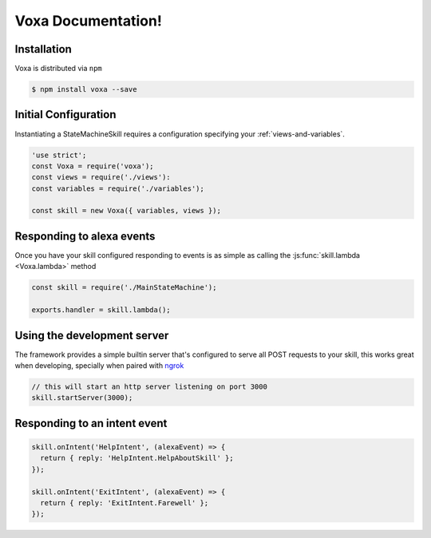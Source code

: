 ===================
Voxa Documentation!
===================

-------------
Installation
-------------
Voxa is distributed via ``npm``

.. code-block:: bash

  $ npm install voxa --save

---------------------
Initial Configuration
---------------------

Instantiating a StateMachineSkill requires a configuration specifying your :ref:`views-and-variables`.

.. code-block:: javascript

    'use strict';
    const Voxa = require('voxa');
    const views = require('./views'):
    const variables = require('./variables');

    const skill = new Voxa({ variables, views });

--------------------------
Responding to alexa events
--------------------------

Once you have your skill configured responding to events is as simple as calling the :js:func:`skill.lambda <Voxa.lambda>` method

.. code-block:: javascript

  const skill = require('./MainStateMachine');

  exports.handler = skill.lambda();

----------------------------
Using the development server
----------------------------

The framework provides a simple builtin server that's configured to serve all POST requests to your skill, this works great when developing, specially when paired with `ngrok <https://ngrok.com>`_

.. code-block:: javascript

  // this will start an http server listening on port 3000
  skill.startServer(3000);

-----------------------------
Responding to an intent event
-----------------------------

.. code-block:: javascript

  skill.onIntent('HelpIntent', (alexaEvent) => {
    return { reply: 'HelpIntent.HelpAboutSkill' };
  });

  skill.onIntent('ExitIntent', (alexaEvent) => {
    return { reply: 'ExitIntent.Farewell' };
  });
